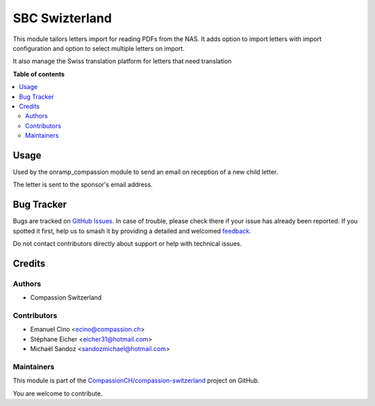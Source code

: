 ===============
SBC Swizterland
===============

.. 
   !!!!!!!!!!!!!!!!!!!!!!!!!!!!!!!!!!!!!!!!!!!!!!!!!!!!
   !! This file is generated by oca-gen-addon-readme !!
   !! changes will be overwritten.                   !!
   !!!!!!!!!!!!!!!!!!!!!!!!!!!!!!!!!!!!!!!!!!!!!!!!!!!!
   !! source digest: sha256:726dc8458053c11716a979d47c5c61ca3ce299129b6d0200e9f4c0092cb5765a
   !!!!!!!!!!!!!!!!!!!!!!!!!!!!!!!!!!!!!!!!!!!!!!!!!!!!

.. |badge1| image:: https://img.shields.io/badge/maturity-Beta-yellow.png
    :target: https://odoo-community.org/page/development-status
    :alt: Beta
.. |badge2| image:: https://img.shields.io/badge/licence-AGPL--3-blue.png
    :target: http://www.gnu.org/licenses/agpl-3.0-standalone.html
    :alt: License: AGPL-3
.. |badge3| image:: https://img.shields.io/badge/github-CompassionCH%2Fcompassion--switzerland-lightgray.png?logo=github
    :target: https://github.com/CompassionCH/compassion-switzerland/tree/14.0/sbc_switzerland
    :alt: CompassionCH/compassion-switzerland

|badge1| |badge2| |badge3|

This module tailors letters import for reading PDFs from the NAS. It
adds option to import letters with import configuration and option to
select multiple letters on import.

It also manage the Swiss translation platform for letters that need
translation

**Table of contents**

.. contents::
   :local:

Usage
=====

Used by the onramp_compassion module to send an email on reception of a
new child letter.

The letter is sent to the sponsor's email address.

Bug Tracker
===========

Bugs are tracked on `GitHub Issues <https://github.com/CompassionCH/compassion-switzerland/issues>`_.
In case of trouble, please check there if your issue has already been reported.
If you spotted it first, help us to smash it by providing a detailed and welcomed
`feedback <https://github.com/CompassionCH/compassion-switzerland/issues/new?body=module:%20sbc_switzerland%0Aversion:%2014.0%0A%0A**Steps%20to%20reproduce**%0A-%20...%0A%0A**Current%20behavior**%0A%0A**Expected%20behavior**>`_.

Do not contact contributors directly about support or help with technical issues.

Credits
=======

Authors
-------

* Compassion Switzerland

Contributors
------------

-  Emanuel Cino <ecino@compassion.ch>
-  Stéphane Eicher <eicher31@hotmail.com>
-  Michaël Sandoz <sandozmichael@hotmail.com>

Maintainers
-----------

This module is part of the `CompassionCH/compassion-switzerland <https://github.com/CompassionCH/compassion-switzerland/tree/14.0/sbc_switzerland>`_ project on GitHub.

You are welcome to contribute.
